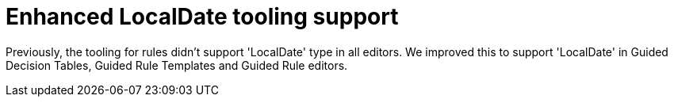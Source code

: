 [id='DROOLS-4461-date-picker-for-localdate']

= Enhanced LocalDate tooling support

Previously, the tooling for rules didn't support 'LocalDate' type in all editors. We improved this to
support 'LocalDate' in Guided Decision Tables, Guided Rule Templates and Guided Rule editors.